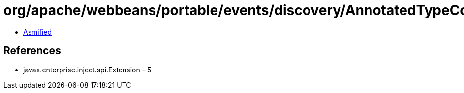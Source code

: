 = org/apache/webbeans/portable/events/discovery/AnnotatedTypeConfiguratorHolder.class

 - link:AnnotatedTypeConfiguratorHolder-asmified.java[Asmified]

== References

 - javax.enterprise.inject.spi.Extension - 5
